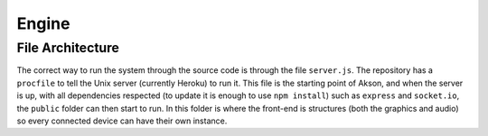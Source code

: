 Engine
============

File Architecture
-------------------------------

.. image:: images/filestruct.png


The correct way to run the system through the source code is through the file ``server.js``.
The repository has a ``procfile`` to tell the Unix server (currently Heroku) to run it. This file is the starting point of Akson, and when the server is up,
with all dependencies respected (to update it is enough to use ``npm install``) such as ``express`` and ``socket.io``, the ``public``
folder can then start to run. In this folder is where the front-end is structures (both the graphics and audio) so every connected device can have
their own instance.
